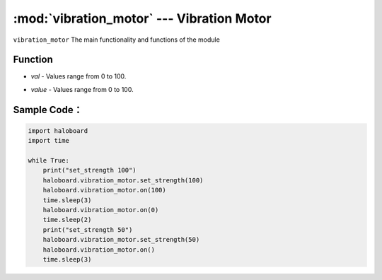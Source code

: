 :mod:`vibration_motor` --- Vibration Motor
=============================================

.. module:: vibration_motor
    :synopsis: Vibration Motor

``vibration_motor`` The main functionality and functions of the module

Function
----------------------

.. function:: set_strength(val)

   Set the dynamic value of vibration motor, set but not executed, parameters:
- *val*  - Values range from 0 to 100.

.. function:: on(value=None)

   The vibration motor starts to execute. If no parameters are set, the default value is 100. Parameters:
- *value* - Values range from 0 to 100.

Sample Code：
----------------------

.. code-block:: python

  import haloboard
  import time

  while True:
      print("set_strength 100")
      haloboard.vibration_motor.set_strength(100)
      haloboard.vibration_motor.on(100)
      time.sleep(3)
      haloboard.vibration_motor.on(0)
      time.sleep(2)
      print("set_strength 50")
      haloboard.vibration_motor.set_strength(50)
      haloboard.vibration_motor.on()
      time.sleep(3)
